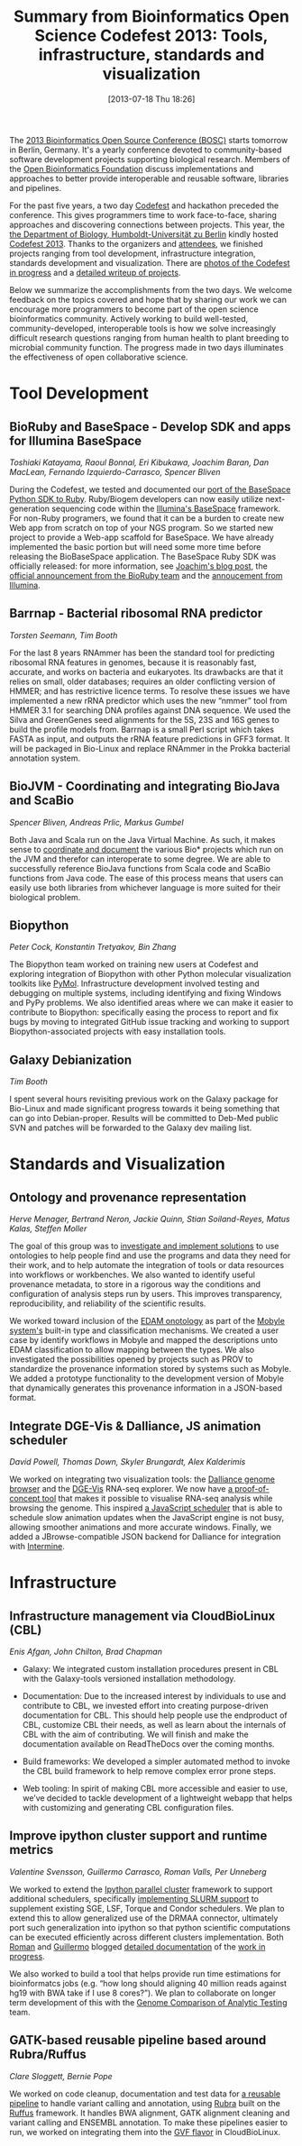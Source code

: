 #+BLOG: bcbio
#+POSTID: 524
#+DATE: [2013-07-18 Thu 18:26]
#+TITLE: Summary from Bioinformatics Open Science Codefest 2013: Tools, infrastructure, standards and visualization
#+CATEGORY: OpenBio
#+TAGS: bioinformatics, bosc, hackathon
#+OPTIONS: toc:nil num:nil

The [[bosc][2013 Bioinformatics Open Source Conference (BOSC)]] starts tomorrow in
Berlin, Germany. It's a yearly conference devoted to community-based
software development projects supporting biological research. Members of the
[[open-bio][Open Bioinformatics Foundation]] discuss implementations and approaches
to better provide interoperable and reusable software, libraries and
pipelines.

For the past five years, a two day [[codefest][Codefest]] and hackathon preceded
the conference. This gives programmers time to work face-to-face,
sharing approaches and discovering connections between projects. This
year, the [[ivo][the Department of Biology, Humboldt-Universität zu Berlin]]
kindly hosted [[codefest][Codefest 2013]]. Thanks to the organizers and [[attendees][attendees]],
we finished projects ranging from tool development, infrastructure
integration, standards development and visualization. There are
[[roman-photos][photos of the Codefest in progress]] and a [[codefest-doc][detailed writeup of projects]].

Below we summarize the accomplishments from the two days. We
welcome feedback on the topics covered and hope that by sharing our
work we can encourage more programmers to become part of the open
science bioinformatics community. Actively working to build
well-tested, community-developed, interoperable tools is how we solve
increasingly difficult research questions ranging from human health to
plant breeding to microbial community function. The progress
made in two days illuminates the effectiveness of open collaborative
science.

#+LINK: attendees https://docs.google.com/spreadsheet/ccc?key=0Agxg-o4ZmoZ4dEQyOFhrLUt4YVBXX0xxWjRyYTBRb2c#gid=0
#+LINK: ivo http://www.biologie.hu-berlin.de/
#+LINK: bosc http://www.open-bio.org/wiki/BOSC_2013
#+LINK: open-bio http://www.open-bio.org/wiki/Main_Page
#+LINK: codefest http://www.open-bio.org/wiki/Codefest_2013
#+LINK: codefest-doc https://docs.google.com/document/d/1xbS7ZkjipXct00eOfR7-IL_Ti6QzAsjFvcJtopMeT2g/edit
#+LINK: roman-photos http://j.mp/codefest2013-photos

* Tool Development

** BioRuby and BaseSpace - Develop SDK and apps for Illumina BaseSpace

/Toshiaki Katayama, Raoul Bonnal, Eri Kibukawa, Joachim Baran, Dan MacLean, Fernando Izquierdo-Carrasco, Spencer Bliven/

During the Codefest, we tested and documented our
[[basespace-ruby][port of the BaseSpace Python SDK to Ruby]]. Ruby/Biogem developers
can now easily utilize next-generation sequencing code within the
[[basespace][Illumina's BaseSpace]] framework. For non-Ruby programers, we
found that it can be a burden to create new Web app from
scratch on top of your NGS program. So we started new project to
provide a Web-app scaffold for BaseSpace. We have already implemented the
basic portion but will need some more time before releasing the
BioBaseSpace application. The BaseSpace Ruby SDK was officially
released: for more information, see [[release-info][Joachim's blog post]], the
[[release-bioruby][official announcement from the BioRuby team]] and the
[[release-illumina][annoucement from Illumina]].

#+BEGIN_HTML
<a href="http://bcbio.files.wordpress.com/2013/07/biobasespace.png">
 <img src="http://bcbio.files.wordpress.com/2013/07/biobasespace.png?w=400" width="400">
</a>
#+END_HTML

#+LINK: basespace-ruby https://github.com/joejimbo/basespace-ruby-sdk
#+LINK: basespace https://basespace.illumina.com/home/index
#+LINK: release-info http://joachimbaran.wordpress.com/2013/08/05/basespace-ruby-sdk/
#+LINK: release-bioruby http://lists.open-bio.org/pipermail/bioruby/2013-August/002523.html
#+LINK: release-illumina https://groups.google.com/forum/#!msg/basespace-developers/GW_hQ2OkCiQ/3aqnM2FdSeQJ

** Barrnap - Bacterial ribosomal RNA predictor

/Torsten Seemann, Tim Booth/

For the last 8 years RNAmmer has been the standard tool for predicting
ribosomal RNA features in genomes, because it is reasonably fast,
accurate, and works on bacteria and eukaryotes. Its drawbacks are that
it relies on small, older databases; requires an older conflicting
version of HMMER; and has restrictive licence terms. To resolve these
issues we have implemented a new rRNA predictor which uses the new
“nmmer” tool from HMMER 3.1 for searching DNA profiles against DNA
sequence. We used the Silva and GreenGenes seed alignments for the 5S,
23S and 16S genes to build the profile models from. Barrnap is a small
Perl script which takes FASTA as input, and outputs the rRNA feature
predictions in GFF3 format. It will be packaged in Bio-Linux and
replace RNAmmer in the Prokka bacterial annotation system.

** BioJVM - Coordinating and integrating BioJava and ScaBio

/Spencer Bliven, Andreas Prlic, Markus Gumbel/

Both Java and Scala run on the Java Virtual Machine. As such, it makes
sense to [[biojava-scala][coordinate and document]] the various Bio* projects which run on the JVM and
therefor can interoperate to some degree. We are able to successfully
reference BioJava functions from Scala code and ScaBio functions from
Java code. The ease of this process means that users can easily use both
libraries from whichever language is more suited for their biological
problem.

#+LINK: biojava-scala http://biojava.org/wiki/Scala

** Biopython

/Peter Cock, Konstantin Tretyakov, Bin Zhang/

The Biopython team worked on training new users at Codefest and exploring
integration of Biopython with other Python molecular visualization toolkits
like [[pymol][PyMol]]. Infrastructure development involved testing and debugging
on multiple systems, including identifying and fixing Windows and
PyPy problems. We also identified areas where we can make it easier
to contribute to Biopython: specifically easing the process to report
and fix bugs by moving to integrated GitHub issue tracking and
working to support Biopython-associated projects with easy
installation tools.

#+LINK: biopython http://biopython.org/wiki/Main_Page
#+LINK: pymol http://pymol.org/

** Galaxy Debianization

/Tim Booth/

I spent several hours revisiting previous work on the Galaxy package
for Bio-Linux and made significant progress towards it being something
that can go into Debian-proper. Results will be committed to Deb-Med
public SVN and patches will be forwarded to the Galaxy dev mailing
list.


* Standards and Visualization

** Ontology and provenance representation

/Herve Menager, Bertrand Neron, Jackie Quinn, Stian Soiland-Reyes, Matus Kalas, Steffen Moller/

The goal of this group was to [[ont-doc][investigate and implement solutions]] to
use ontologies to help people find and use the programs and data they
need for their work, and to help automate the integration of tools or
data resources into workflows or workbenches. We also wanted to
identify useful provenance metadata, to store in a rigorous way the
conditions and configuration of analysis steps run by users. This
improves transparency, reproducibility, and reliability of the
scientific results.

We worked toward inclusion of the [[edam][EDAM onotology]] as part of the
[[mobyle][Mobyle system's]] built-in type and classification mechanisms.
We created a user case by identify workflows in Mobyle and mapped the
descriptions unto EDAM classification to allow mapping between the types.
We also investigated the possibilities opened by projects such as PROV
to standardize the provenance information stored by systems such as
Mobyle. We added a prototype functionality to the development version
of Mobyle that dynamically generates this provenance information in a
JSON-based format.

#+LINK: ont-doc https://docs.google.com/document/d/19VpzwxZdlz1K4P1q1a-WYZUtiSXwUp2nafM716dzW8I/edit
#+LINK: mobyle http://mobyle.pasteur.fr/
#+LINK: edam http://edamontology.org/page
#+LINK: prov http://www.w3.org/TR/prov-o/

** Integrate DGE-Vis & Dalliance, JS animation scheduler

/David Powell, Thomas Down, Skyler Brungardt, Alex Kalderimis/

We worked on integrating two visualization tools: the
[[dalliance][Dalliance genome browser]] and the [[dge-vis][DGE-Vis]] RNA-seq explorer.
We now have [[dge-dalliance][a proof-of-concept tool]] that makes it possible to
visualise RNA-seq analysis while browsing the genome.
This inspired [[timeywimey][a JavaScript scheduler]] that is able to schedule
slow animation updates when the JavaScript engine is not busy,
allowing smoother animations and more accurate windows.
Finally, we added a JBrowse-compatible JSON backend for Dalliance
for integration with [[intermine][Intermine]].

#+LINK: dalliance https://github.com/dasmoth/dalliance
#+LINK: dge-vis https://www.youtube.com/watch?v=ucucQ_LtZ1g
#+LINK: dge-dalliance http://dna.med.monash.edu/~powell/dge-vis-dalliance/
#+LINK: timeywimey https://github.com/StrictlySkyler/timeywimey
#+LINK: intermine http://intermine.github.io/intermine.org/


* Infrastructure

** Infrastructure management via CloudBioLinux (CBL)

/Enis Afgan, John Chilton, Brad Chapman/

- Galaxy: We integrated custom installation procedures present in CBL
  with the Galaxy-tools versioned installation methodology.

- Documentation: Due to the increased interest by individuals to use
  and contribute to CBL, we invested effort into creating purpose-driven
  documentation for CBL. This should help people use the endproduct of
  CBL, customize CBL their needs, as well as learn about the internals
  of CBL with the aim of contributing. We will finish and make the
  documentation available on ReadTheDocs over the coming months.

- Build frameworks: We developed a simpler automated method to invoke the
  CBL build framework to help remove complex error prone steps.

- Web tooling: In spirit of making CBL more accessible and easier to use, we’ve
  decided to tackle development of a lightweight webapp that helps with
  customizing and generating CBL configuration files.

** Improve ipython cluster support and runtime metrics

/Valentine Svensson, Guillermo Carrasco, Roman Valls, Per Unneberg/

We worked to extend the [[ipython-parallel][Ipython parallel cluster]] framework to support
additional schedulers, specifically [[slurm-code][implementing SLURM support]] to
supplement existing SGE, LSF, Torque and Condor schedulers. We plan to
extend this to allow generalized use of the DRMAA connector,
ultimately port such generalization into ipython so that python
scientific computations can be executed efficiently across different
clusters implementation. Both [[r-blog][Roman]] and [[g-blog][Guillermo]] blogged
[[r-blog2][detailed documentation]] of the [[g-blog2][work in progress]].

We also worked to build a tool that helps provide run time
estimations for bioinformatcs jobs (e.g. “how long should aligning 40 million
reads against hg19 with BWA take if I use 8 cores?”). We plan to
collaborate on longer term development of this with the
[[gcat][Genome Comparison of Analytic Testing]] team.

#+LINK: g-blog http://mussolblog.wordpress.com/2013/07/17/setting-up-a-testing-slurm-cluster/
#+LINK: g-blog2 http://blogs.nopcode.org/brainstorm/2013/07/19/berlin-bosc-codefest-2013-day-2/
#+LINK: r-blog http://blogs.nopcode.org/brainstorm/2013/07/18/berlin-bosc-codefest-2013-day-1/
#+LINK: r-blog2 http://mussolblog.wordpress.com/2013/07/19/pushing-forward-pytravis-during-berlin-codefest-2013/
#+LINK: slurm-code https://github.com/roryk/ipython-cluster-helper/pull/6
#+LINK: ipython-parallel http://ipython.org/ipython-doc/dev/parallel/index.html
#+LINK: gcat http://www.bioplanet.com/forum/§discussion/7916/runtimeswallclock-time-alongside-the-accuracy-metrics#Item_1

** GATK-based reusable pipeline based around Rubra/Ruffus

/Clare Sloggett, Bernie Pope/

We worked on code cleanup, documentation and test data for
[[ruffus-pipe][a reusable pipeline]] to handle variant calling and annotation, using [[rubra][Rubra]] built
on the [[ruffus][Ruffus]] framework. It handles BWA alignment, GATK alignment
cleaning and variant calling and ENSEMBL annotation. To make these
pipelines easier to run, we worked on integrating them into the
[[gvl-flavor][GVF flavor]] in CloudBioLinux.

#+LINK: ruffus-pipe https://github.com/claresloggett/variant_calling_pipeline
#+LINK: rubra https://github.com/bjpop/rubra
#+LINK: ruffus http://www.ruffus.org.uk/
#+LINK: gvl-flavor https://github.com/afgane/gvl_flavor
